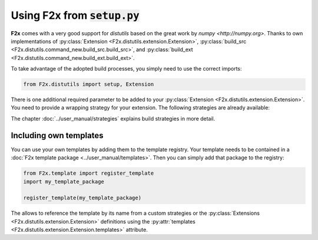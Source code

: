 ..
   Copyright 2018 German Aerospace Center (DLR)

   Licensed under the Apache License, Version 2.0 (the "License");
   you may not use this file except in compliance with the License.
   You may obtain a copy of the License at

       http://www.apache.org/licenses/LICENSE-2.0

   Unless required by applicable law or agreed to in writing, software
   distributed under the License is distributed on an "AS IS" BASIS,
   WITHOUT WARRANTIES OR CONDITIONS OF ANY KIND, either express or implied.
   See the License for the specific language governing permissions and
   limitations under the License.


Using **F2x** from :code:`setup.py`
===================================

**F2x** comes with a very good support for `distutils` based on the great work by `numpy <http://numpy.org>`.
Thanks to own implementations of :py:class:`Extension <F2x.distutils.extension.Extension>`,
:py:class:`build_src <F2x.distutils.command_new.build_src.build_src>`, and
:py:class:`build_ext <F2x.distutils.command_new.build_ext.build_ext>`.

To take advantage of the adopted build processes, you simply need to use the correct imports:

.. code:: python

    from F2x.distutils import setup, Extension

There is one additional required parameter to be added to your
:py:class:`Extension <F2x.distutils.extension.Extension>`. You need to provide a wrapping strategy for your extension.
The following strategies are already available:

.. f2x:strategysummary::

   lib
   lib_noerr

The chapter :doc:`../user_manual/strategies` explains build strategies in more detail.


Including own templates
-----------------------

You can use your own templates by adding them to the template registry. Your template needs to be contained in a
:doc:`F2x template package <../user_manual/templates>`. Then you can simply add that package to the registry:

.. code:: python

    from F2x.template import register_template
    import my_template_package

    register_template(my_template_package)

The allows to reference the template by its name from a custom strategies or the
:py:class:`Extensions <F2x.distutils.extension.Extension>` definitions using the
:py:attr:`templates <F2x.distutils.extension.Extension.templates>` attribute.
